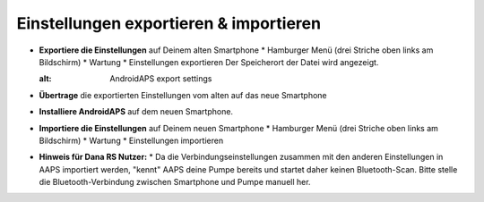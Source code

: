 
Einstellungen exportieren & importieren
***********************************

* **Exportiere die Einstellungen** auf Deinem alten Smartphone
  * Hamburger Menü (drei Striche oben links am Bildschirm)
  * Wartung
  * Einstellungen exportieren
  Der Speicherort der Datei wird angezeigt.
  
  .. image:: ../images/AAPS_ExportSettings.png
  :alt: AndroidAPS export settings
  
  
   
* **Übertrage** die exportierten Einstellungen vom alten auf das neue Smartphone
* **Installiere AndroidAPS** auf dem neuen Smartphone.
* **Importiere die Einstellungen** auf Deinem neuen Smartphone
  * Hamburger Menü (drei Striche oben links am Bildschirm)
  * Wartung
  * Einstellungen importieren
* **Hinweis für Dana RS Nutzer:**
  * Da die Verbindungseinstellungen zusammen mit den anderen Einstellungen in AAPS importiert werden, "kennt" AAPS deine Pumpe bereits und startet daher keinen Bluetooth-Scan. Bitte stelle die Bluetooth-Verbindung zwischen Smartphone und Pumpe manuell her.

